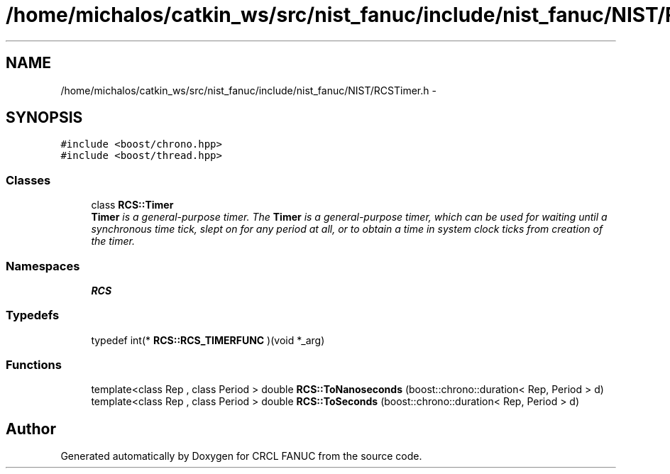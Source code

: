 .TH "/home/michalos/catkin_ws/src/nist_fanuc/include/nist_fanuc/NIST/RCSTimer.h" 3 "Thu Mar 10 2016" "CRCL FANUC" \" -*- nroff -*-
.ad l
.nh
.SH NAME
/home/michalos/catkin_ws/src/nist_fanuc/include/nist_fanuc/NIST/RCSTimer.h \- 
.SH SYNOPSIS
.br
.PP
\fC#include <boost/chrono\&.hpp>\fP
.br
\fC#include <boost/thread\&.hpp>\fP
.br

.SS "Classes"

.in +1c
.ti -1c
.RI "class \fBRCS::Timer\fP"
.br
.RI "\fI\fBTimer\fP is a general-purpose timer\&. The \fBTimer\fP is a general-purpose timer, which can be used for waiting until a synchronous time tick, slept on for any period at all, or to obtain a time in system clock ticks from creation of the timer\&. \fP"
.in -1c
.SS "Namespaces"

.in +1c
.ti -1c
.RI "\fBRCS\fP"
.br
.in -1c
.SS "Typedefs"

.in +1c
.ti -1c
.RI "typedef int(* \fBRCS::RCS_TIMERFUNC\fP )(void *_arg)"
.br
.in -1c
.SS "Functions"

.in +1c
.ti -1c
.RI "template<class Rep , class Period > double \fBRCS::ToNanoseconds\fP (boost::chrono::duration< Rep, Period > d)"
.br
.ti -1c
.RI "template<class Rep , class Period > double \fBRCS::ToSeconds\fP (boost::chrono::duration< Rep, Period > d)"
.br
.in -1c
.SH "Author"
.PP 
Generated automatically by Doxygen for CRCL FANUC from the source code\&.
